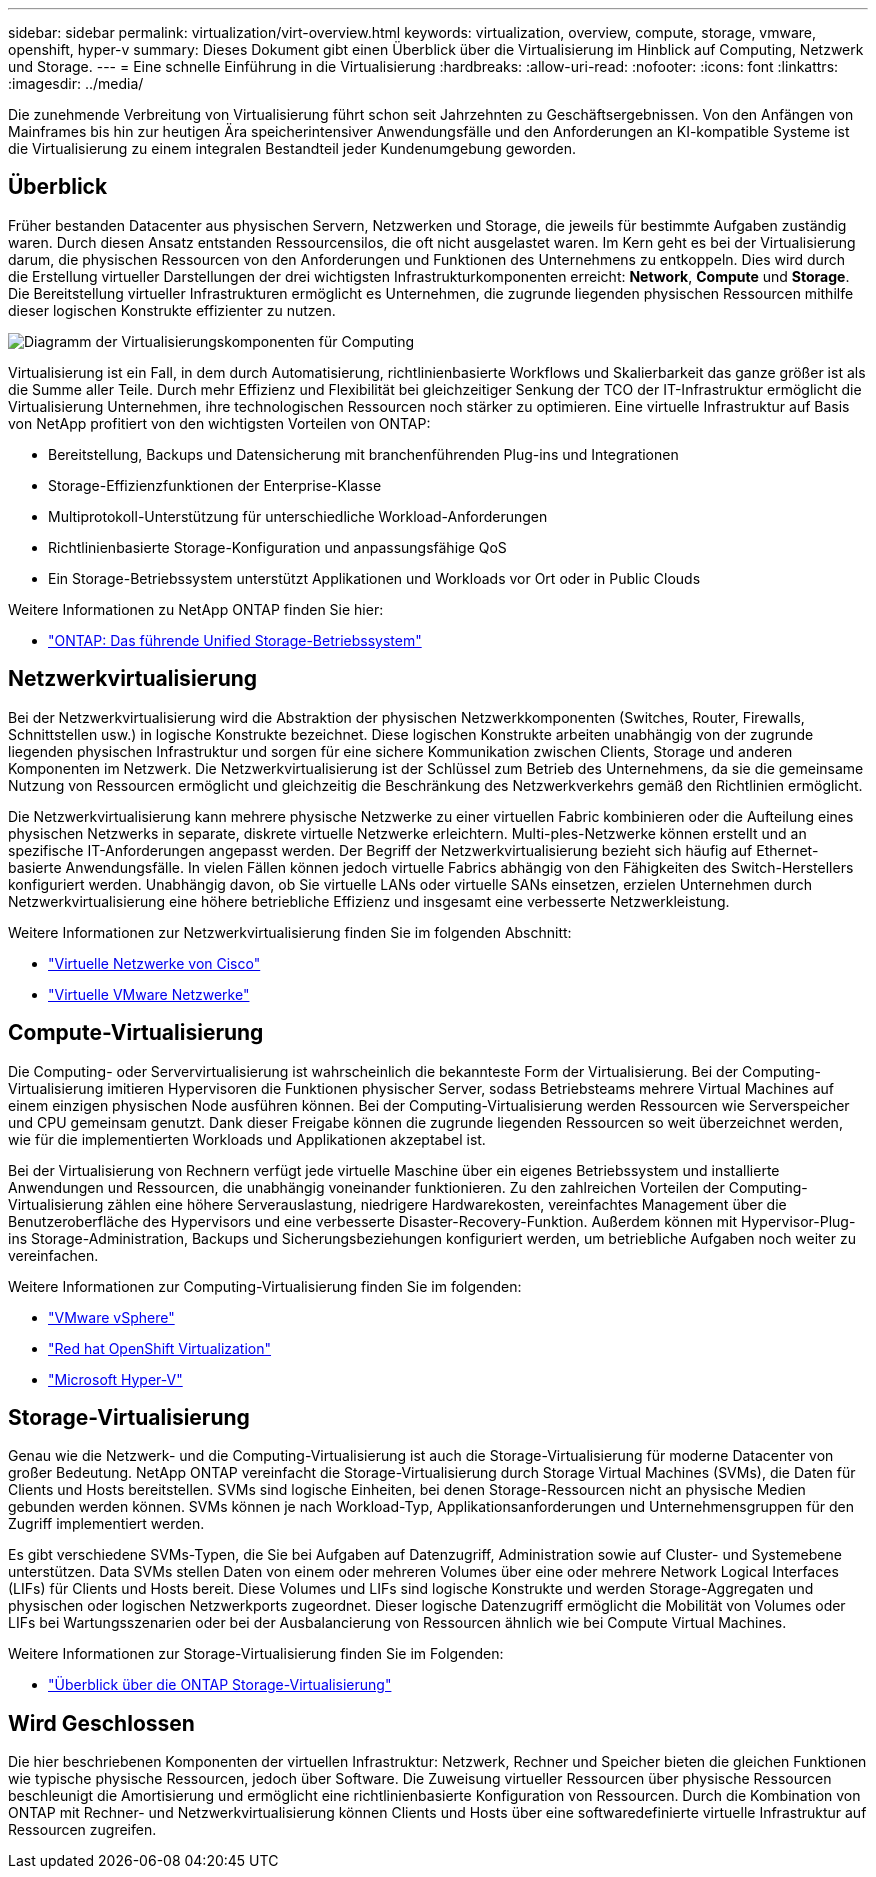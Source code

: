 ---
sidebar: sidebar 
permalink: virtualization/virt-overview.html 
keywords: virtualization, overview, compute, storage, vmware, openshift, hyper-v 
summary: Dieses Dokument gibt einen Überblick über die Virtualisierung im Hinblick auf Computing, Netzwerk und Storage. 
---
= Eine schnelle Einführung in die Virtualisierung
:hardbreaks:
:allow-uri-read: 
:nofooter: 
:icons: font
:linkattrs: 
:imagesdir: ../media/


[role="lead"]
Die zunehmende Verbreitung von Virtualisierung führt schon seit Jahrzehnten zu Geschäftsergebnissen. Von den Anfängen von Mainframes bis hin zur heutigen Ära speicherintensiver Anwendungsfälle und den Anforderungen an KI-kompatible Systeme ist die Virtualisierung zu einem integralen Bestandteil jeder Kundenumgebung geworden.



== Überblick

Früher bestanden Datacenter aus physischen Servern, Netzwerken und Storage, die jeweils für bestimmte Aufgaben zuständig waren. Durch diesen Ansatz entstanden Ressourcensilos, die oft nicht ausgelastet waren. Im Kern geht es bei der Virtualisierung darum, die physischen Ressourcen von den Anforderungen und Funktionen des Unternehmens zu entkoppeln. Dies wird durch die Erstellung virtueller Darstellungen der drei wichtigsten Infrastrukturkomponenten erreicht: *Network*, *Compute* und *Storage*. Die Bereitstellung virtueller Infrastrukturen ermöglicht es Unternehmen, die zugrunde liegenden physischen Ressourcen mithilfe dieser logischen Konstrukte effizienter zu nutzen.

image::virt-overview-image1.png[Diagramm der Virtualisierungskomponenten für Computing, Netzwerk und Storage]

Virtualisierung ist ein Fall, in dem durch Automatisierung, richtlinienbasierte Workflows und Skalierbarkeit das ganze größer ist als die Summe aller Teile. Durch mehr Effizienz und Flexibilität bei gleichzeitiger Senkung der TCO der IT-Infrastruktur ermöglicht die Virtualisierung Unternehmen, ihre technologischen Ressourcen noch stärker zu optimieren. Eine virtuelle Infrastruktur auf Basis von NetApp profitiert von den wichtigsten Vorteilen von ONTAP:

* Bereitstellung, Backups und Datensicherung mit branchenführenden Plug-ins und Integrationen
* Storage-Effizienzfunktionen der Enterprise-Klasse
* Multiprotokoll-Unterstützung für unterschiedliche Workload-Anforderungen
* Richtlinienbasierte Storage-Konfiguration und anpassungsfähige QoS
* Ein Storage-Betriebssystem unterstützt Applikationen und Workloads vor Ort oder in Public Clouds


Weitere Informationen zu NetApp ONTAP finden Sie hier:

* link:https://www.netapp.com/data-management/ontap-data-management-software/["ONTAP: Das führende Unified Storage-Betriebssystem"]




== Netzwerkvirtualisierung

Bei der Netzwerkvirtualisierung wird die Abstraktion der physischen Netzwerkkomponenten (Switches, Router, Firewalls, Schnittstellen usw.) in logische Konstrukte bezeichnet. Diese logischen Konstrukte arbeiten unabhängig von der zugrunde liegenden physischen Infrastruktur und sorgen für eine sichere Kommunikation zwischen Clients, Storage und anderen Komponenten im Netzwerk. Die Netzwerkvirtualisierung ist der Schlüssel zum Betrieb des Unternehmens, da sie die gemeinsame Nutzung von Ressourcen ermöglicht und gleichzeitig die Beschränkung des Netzwerkverkehrs gemäß den Richtlinien ermöglicht.

Die Netzwerkvirtualisierung kann mehrere physische Netzwerke zu einer virtuellen Fabric kombinieren oder die Aufteilung eines physischen Netzwerks in separate, diskrete virtuelle Netzwerke erleichtern. Multi-ples-Netzwerke können erstellt und an spezifische IT-Anforderungen angepasst werden. Der Begriff der Netzwerkvirtualisierung bezieht sich häufig auf Ethernet-basierte Anwendungsfälle. In vielen Fällen können jedoch virtuelle Fabrics abhängig von den Fähigkeiten des Switch-Herstellers konfiguriert werden. Unabhängig davon, ob Sie virtuelle LANs oder virtuelle SANs einsetzen, erzielen Unternehmen durch Netzwerkvirtualisierung eine höhere betriebliche Effizienz und insgesamt eine verbesserte Netzwerkleistung.

Weitere Informationen zur Netzwerkvirtualisierung finden Sie im folgenden Abschnitt:

* link:https://www.cisco.com/c/en/us/products/switches/virtual-networking/index.html["Virtuelle Netzwerke von Cisco"]
* link:https://www.vmware.com/topics/glossary/content/virtual-networking.html["Virtuelle VMware Netzwerke"]




== Compute-Virtualisierung

Die Computing- oder Servervirtualisierung ist wahrscheinlich die bekannteste Form der Virtualisierung. Bei der Computing-Virtualisierung imitieren Hypervisoren die Funktionen physischer Server, sodass Betriebsteams mehrere Virtual Machines auf einem einzigen physischen Node ausführen können. Bei der Computing-Virtualisierung werden Ressourcen wie Serverspeicher und CPU gemeinsam genutzt. Dank dieser Freigabe können die zugrunde liegenden Ressourcen so weit überzeichnet werden, wie für die implementierten Workloads und Applikationen akzeptabel ist.

Bei der Virtualisierung von Rechnern verfügt jede virtuelle Maschine über ein eigenes Betriebssystem und installierte Anwendungen und Ressourcen, die unabhängig voneinander funktionieren. Zu den zahlreichen Vorteilen der Computing-Virtualisierung zählen eine höhere Serverauslastung, niedrigere Hardwarekosten, vereinfachtes Management über die Benutzeroberfläche des Hypervisors und eine verbesserte Disaster-Recovery-Funktion. Außerdem können mit Hypervisor-Plug-ins Storage-Administration, Backups und Sicherungsbeziehungen konfiguriert werden, um betriebliche Aufgaben noch weiter zu vereinfachen.

Weitere Informationen zur Computing-Virtualisierung finden Sie im folgenden:

* link:https://www.vmware.com/solutions/virtualization.html["VMware vSphere"]
* link:https://www.redhat.com/en/technologies/cloud-computing/openshift/virtualization["Red hat OpenShift Virtualization"]
* link:https://learn.microsoft.com/en-us/windows-server/virtualization/hyper-v/hyper-v-on-windows-server["Microsoft Hyper-V"]




== Storage-Virtualisierung

Genau wie die Netzwerk- und die Computing-Virtualisierung ist auch die Storage-Virtualisierung für moderne Datacenter von großer Bedeutung. NetApp ONTAP vereinfacht die Storage-Virtualisierung durch Storage Virtual Machines (SVMs), die Daten für Clients und Hosts bereitstellen. SVMs sind logische Einheiten, bei denen Storage-Ressourcen nicht an physische Medien gebunden werden können. SVMs können je nach Workload-Typ, Applikationsanforderungen und Unternehmensgruppen für den Zugriff implementiert werden.

Es gibt verschiedene SVMs-Typen, die Sie bei Aufgaben auf Datenzugriff, Administration sowie auf Cluster- und Systemebene unterstützen. Data SVMs stellen Daten von einem oder mehreren Volumes über eine oder mehrere Network Logical Interfaces (LIFs) für Clients und Hosts bereit. Diese Volumes und LIFs sind logische Konstrukte und werden Storage-Aggregaten und physischen oder logischen Netzwerkports zugeordnet. Dieser logische Datenzugriff ermöglicht die Mobilität von Volumes oder LIFs bei Wartungsszenarien oder bei der Ausbalancierung von Ressourcen ähnlich wie bei Compute Virtual Machines.

Weitere Informationen zur Storage-Virtualisierung finden Sie im Folgenden:

* link:https://docs.netapp.com/us-en/ontap/concepts/storage-virtualization-concept.html["Überblick über die ONTAP Storage-Virtualisierung"]




== Wird Geschlossen

Die hier beschriebenen Komponenten der virtuellen Infrastruktur: Netzwerk, Rechner und Speicher bieten die gleichen Funktionen wie typische physische Ressourcen, jedoch über Software. Die Zuweisung virtueller Ressourcen über physische Ressourcen beschleunigt die Amortisierung und ermöglicht eine richtlinienbasierte Konfiguration von Ressourcen. Durch die Kombination von ONTAP mit Rechner- und Netzwerkvirtualisierung können Clients und Hosts über eine softwaredefinierte virtuelle Infrastruktur auf Ressourcen zugreifen.
